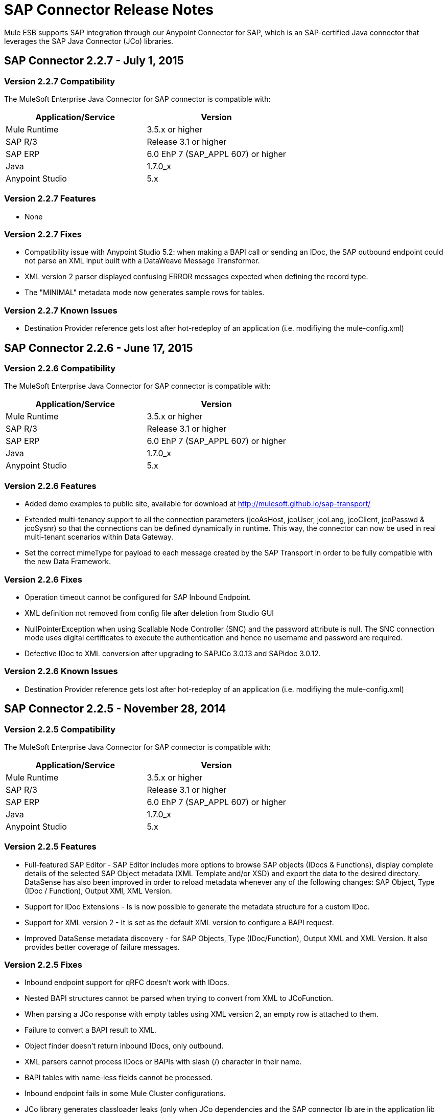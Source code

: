 = SAP Connector Release Notes
:keywords: java connector, jco, release notes, sap

Mule ESB supports SAP integration through our Anypoint Connector for SAP, which is an SAP-certified Java connector that leverages the SAP Java Connector (JCo) libraries.
////
== Contents

.xref:sap-connector-227[SAP Connector 2.2.7 - July 1, 2015]
* xref:sap-connector-227-compatibility[Version 2.2.7 Compatibility]
* xref:sap-connector-227-features[Version 2.2.7 Features]
* xref:sap-connector-227-fixes[Version 2.2.7 Fixes]
* xref:sap-connector-227-known-issues[Version 2.2.7 Known Issues]

.xref:sap-connector-226[SAP Connector 2.2.6 - June 17, 2015]
* xref:sap-connector-226-compatibility[Version 2.2.6 Compatibility]
* xref:sap-connector-226-features[Version 2.2.6 Features]
* xref:sap-connector-226-fixes[Version 2.2.6 Fixes]
* xref:sap-connector-226-known-issues[Version 2.2.6 Known Issues]

.xref:sap-connector-225[SAP Connector 2.2.5 - November 28, 2014]
* xref:sap-connector-225-compatibility[Version 2.2.5 Compatibility]
* xref:sap-connector-225-features[Version 2.2.5 Features]
* xref:sap-connector-225-fixes[Version 2.2.5 Fixes]
* xref:sap-connector-225-known-issues[Version 2.2.5 Known Issues]
////
[[sap-connector-227]]
== SAP Connector 2.2.7 - July 1, 2015

[[sap-connector-227-compatibility]]
=== Version 2.2.7 Compatibility

The MuleSoft Enterprise Java Connector for SAP connector is compatible with:

|===
|Application/Service|Version

|Mule Runtime|3.5.x or higher
|SAP R/3|Release 3.1 or higher
|SAP ERP|6.0 EhP 7 (SAP_APPL 607) or higher
|Java|1.7.0_x
|Anypoint Studio|5.x
|===

[[sap-connector-227-features]]
=== Version 2.2.7 Features

* None

[[sap-connector-227-fixes]]
=== Version 2.2.7 Fixes

* Compatibility issue with Anypoint Studio 5.2: when making a BAPI call or sending an IDoc, the SAP outbound endpoint could not parse an XML input built with a DataWeave Message Transformer.

* XML version 2 parser displayed confusing ERROR messages expected when defining the record type.

* The "MINIMAL" metadata mode now generates sample rows for tables.

[[sap-connector-227-known-issues]]
=== Version 2.2.7 Known Issues

* Destination Provider reference gets lost after hot-redeploy of an application (i.e. modifiying the mule-config.xml)

[[sap-connector-226]]
== SAP Connector 2.2.6 - June 17, 2015

[[sap-connector-226-compatibility]]
=== Version 2.2.6 Compatibility

The MuleSoft Enterprise Java Connector for SAP connector is compatible with:

|===
|Application/Service|Version

|Mule Runtime|3.5.x or higher
|SAP R/3|Release 3.1 or higher
|SAP ERP|6.0 EhP 7 (SAP_APPL 607) or higher
|Java|1.7.0_x
|Anypoint Studio|5.x
|===

[[sap-connector-226-features]]
=== Version 2.2.6 Features

* Added demo examples to public site, available for download at http://mulesoft.github.io/sap-transport/
* Extended multi-tenancy support to all the connection parameters (jcoAsHost, jcoUser, jcoLang, jcoClient, jcoPasswd & jcoSysnr) so that the connections can be defined dynamically in runtime. This way, the connector can now be used in real multi-tenant scenarios within Data Gateway.
* Set the correct mimeType for payload to each message created by the SAP Transport in order to be fully compatible with the new Data Framework.

[[sap-connector-226-fixes]]
=== Version 2.2.6 Fixes

* Operation timeout cannot be configured for SAP Inbound Endpoint.
* XML definition not removed from config file after deletion from Studio GUI
* NullPointerException when using Scallable Node Controller (SNC) and the password attribute is null. The SNC connection mode uses digital certificates to execute the authentication and hence no username and password are required.
* Defective IDoc to XML conversion after upgrading to SAPJCo 3.0.13 and SAPidoc 3.0.12.

[[sap-connector-226-known-issues]]
=== Version 2.2.6 Known Issues

* Destination Provider reference gets lost after hot-redeploy of an application (i.e. modifiying the mule-config.xml)

[[sap-connector-225]]
== SAP Connector 2.2.5 - November 28, 2014

[[sap-connector-225-compatibility]]
=== Version 2.2.5 Compatibility
The MuleSoft Enterprise Java Connector for SAP connector is compatible with:

|===
|Application/Service|Version

|Mule Runtime|3.5.x or higher
|SAP R/3|Release 3.1 or higher
|SAP ERP|6.0 EhP 7 (SAP_APPL 607) or higher
|Java|1.7.0_x
|Anypoint Studio|5.x
|===

[[sap-connector-225-features]]
=== Version 2.2.5 Features

* Full-featured SAP Editor - SAP Editor includes more options to browse SAP objects (IDocs & Functions), display complete details of the selected SAP Object metadata (XML Template and/or XSD) and export the data to the desired directory. DataSense has also been improved in order to reload metadata whenever any of the following changes: SAP Object, Type (IDoc / Function), Output XMl, XML Version.

* Support for IDoc Extensions - Is is now possible to generate the metadata structure for a custom IDoc.

* Support for XML version 2 - It is set as the default XML version to configure a BAPI request.

* Improved DataSense metadata discovery - for SAP Objects, Type (IDoc/Function), Output XML and XML Version. It also provides better coverage of failure messages.

[[sap-connector-225-fixes]]
=== Version 2.2.5 Fixes

* Inbound endpoint support for qRFC doesn't work with IDocs.

* Nested BAPI structures cannot be parsed when trying to convert from XML to JCoFunction.

* When parsing a JCo response with empty tables using XML version 2, an empty row is attached to them.

* Failure to convert a BAPI result to XML.

* Object finder doesn't return inbound IDocs, only outbound.

* XML parsers cannot process IDocs or BAPIs with slash (/) character in their name.

* BAPI tables with name-less fields cannot be processed.

* Inbound endpoint fails in some Mule Cluster configurations.

* JCo library generates classloader leaks (only when JCo dependencies and the SAP connector lib are in the application lib directory and the latter is redeployed).

[[sap-connector-225-known-issues]]
=== Version 2.2.5 Known Issues

* Operation timeout cannot be configured for SAP Inbound Endpoint.

* Destination Provider reference gets lost after hot-redeploy of an application (i.e. modifiying the mule-config.xml)
